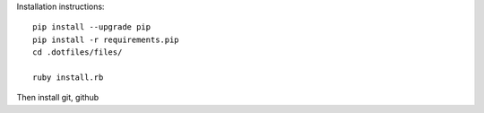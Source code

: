 Installation instructions::

  pip install --upgrade pip
  pip install -r requirements.pip
  cd .dotfiles/files/

  ruby install.rb
Then install git, github
